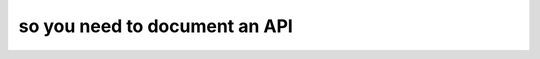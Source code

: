 so you need to document an API
==============================

.. datatemplate::
   :source: /_data/2016.na.speakers.yaml
   :template: videos/video-detail.html
   :key: 16

